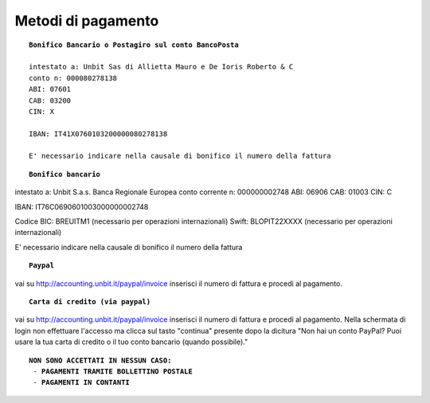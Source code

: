 --------------------
Metodi di pagamento
--------------------
.. parsed-literal::
   **Bonifico Bancario o Postagiro sul conto BancoPosta**

   intestato a: Unbit Sas di Allietta Mauro e De Ioris Roberto & C
   conto n: 000080278138
   ABI: 07601
   CAB: 03200
   CIN: X

   IBAN: IT41X0760103200000080278138

   E' necessario indicare nella causale di bonifico il numero della fattura

.. parsed-literal::
   **Bonifico bancario**

intestato a: Unbit S.a.s.
Banca Regionale Europea
conto corrente n: 000000002748
ABI: 06906
CAB: 01003
CIN: C

IBAN: IT76C0690601003000000002748

Codice BIC: BREUITM1 (necessario per operazioni internazionali)
Swift: BLOPIT22XXXX (necessario per operazioni internazionali)

E' necessario indicare nella causale di bonifico il numero della fattura

.. parsed-literal::
   **Paypal**

vai su http://accounting.unbit.it/paypal/invoice
inserisci il numero di fattura e procedi al pagamento.

.. parsed-literal::
   **Carta di credito (via paypal)**

vai su http://accounting.unbit.it/paypal/invoice
inserisci il numero di fattura e procedi al pagamento. Nella schermata di login non effettuare l'accesso ma clicca sul tasto "continua" presente dopo la dicitura "Non hai un conto PayPal? Puoi usare la tua carta di credito o il tuo conto bancario (quando possibile)."

.. parsed-literal::
  **NON SONO ACCETTATI IN NESSUN CASO:**
   - **PAGAMENTI TRAMITE BOLLETTINO POSTALE**
   - **PAGAMENTI IN CONTANTI**
